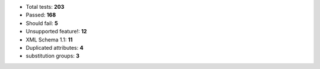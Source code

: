 - Total tests: **203**
- Passed: **168**
- Should fail: **5**
- Unsupported feature!: **12**
- XML Schema 1.1: **11**
- Duplicated attributes: **4**
- substitution groups: **3**